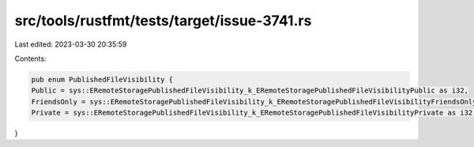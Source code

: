 src/tools/rustfmt/tests/target/issue-3741.rs
============================================

Last edited: 2023-03-30 20:35:59

Contents:

.. code-block:: rs

    pub enum PublishedFileVisibility {
    Public = sys::ERemoteStoragePublishedFileVisibility_k_ERemoteStoragePublishedFileVisibilityPublic as i32,
    FriendsOnly = sys::ERemoteStoragePublishedFileVisibility_k_ERemoteStoragePublishedFileVisibilityFriendsOnly as i32,
    Private = sys::ERemoteStoragePublishedFileVisibility_k_ERemoteStoragePublishedFileVisibilityPrivate as i32,
}


